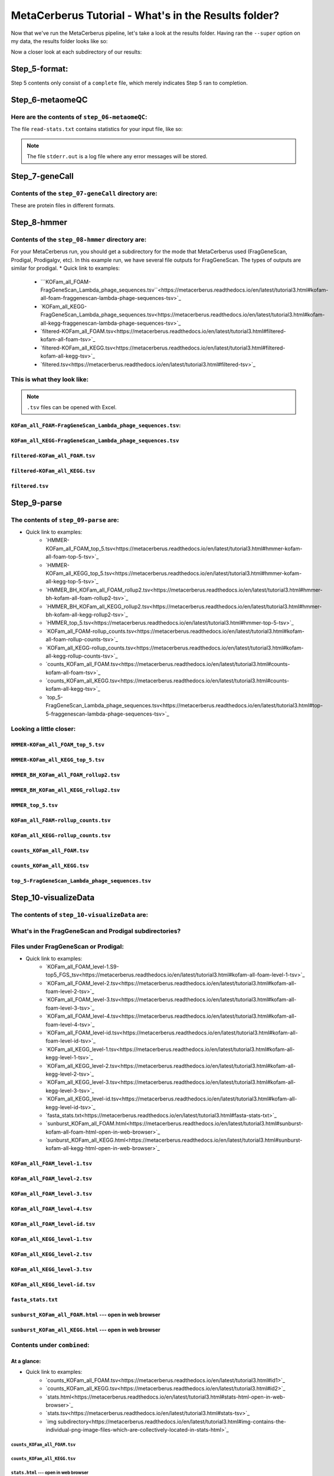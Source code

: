 MetaCerberus Tutorial - What's in the Results folder? 
=========================================================

Now that we've run the MetaCerberus pipeline, let's take a look at the results folder. Having ran the ``--super`` option on my data, the results folder looks like so:

.. image:: ../img/results_folder.jpg
    :width: 2200

Now a closer look at each subdirectory of our results:

Step_5-format:
-------------------

.. image:: ../img/step_5_outputs.jpg
    :width: 600

Step 5 contents only consist of a ``complete`` file, which merely indicates Step 5 ran to completion.

Step_6-metaomeQC
-------------------
Here are the contents of ``step_06-metaomeQC``:
~~~~~~~~~~~~~~~~~~~~~~~~~~~~~~~~~~~~~~~~~~~~~~~~~~
.. image:: ../img/S6_contents.jpg
    :width: 600

The file ``read-stats.txt`` contains statistics for your input file, like so:


.. image:: ../img/step6-read-stats-txt.jpg
    :scale: 107%

.. note:: The file ``stderr.out`` is a log file where any error messages will be stored.

Step_7-geneCall
-------------------
Contents of the ``step_07-geneCall`` directory are:
~~~~~~~~~~~~~~~~~~~~~~~~~~~~~~~~~~~~~~~~~~~~~~~~~~~~~
.. image:: ../img/Step7_contents.jpg
    :width: 700

These are protein files in different formats. 

Step_8-hmmer
------------------
Contents of the ``step_08-hmmer`` directory are:
~~~~~~~~~~~~~~~~~~~~~~~~~~~~~~~~~~~~~~~~~~~~~~~~~~~~

.. image:: ../img/Step8_contents.jpg
    :width: 2000
    :height: 100
For your MetaCerberus run, you should get a subdirectory for the mode that MetaCerberus used (FragGeneScan, Prodigal, Prodigalgv, etc).
In this example run, we have several file outputs for FragGeneScan. The types of outputs are similar for prodigal.
* Quick link to examples:
    - ```KOFam_all_FOAM-FragGeneScan_Lambda_phage_sequences.tsv``<https://metacerberus.readthedocs.io/en/latest/tutorial3.html#kofam-all-foam-fraggenescan-lambda-phage-sequences-tsv>`_
    - `KOFam_all_KEGG-FragGeneScan_Lambda_phage_sequences.tsv<https://metacerberus.readthedocs.io/en/latest/tutorial3.html#kofam-all-kegg-fraggenescan-lambda-phage-sequences-tsv>`_
    - `filtered-KOFam_all_FOAM.tsv<https://metacerberus.readthedocs.io/en/latest/tutorial3.html#filtered-kofam-all-foam-tsv>`_
    - `filtered-KOFam_all_KEGG.tsv<https://metacerberus.readthedocs.io/en/latest/tutorial3.html#filtered-kofam-all-kegg-tsv>`_
    - `filtered.tsv<https://metacerberus.readthedocs.io/en/latest/tutorial3.html#filtered-tsv>`_

This is what they look like:
~~~~~~~~~~~~~~~~~~~~~~~~~~~~~~~~
.. note:: ``.tsv`` files can be opened with Excel. 

``KOFam_all_FOAM-FragGeneScan_Lambda_phage_sequences.tsv``:
^^^^^^^^^^^^^^^^^^^^^^^^^^^^^^^^^^^^^^^^^^^^^^^^^^^^^^^^^^^^^^^^^^^^^^^^^^^^^^^^^^

.. image:: ../img/S8-KOFam_FOAM_FGS_tsv.jpg


``KOFam_all_KEGG-FragGeneScan_Lambda_phage_sequences.tsv``
^^^^^^^^^^^^^^^^^^^^^^^^^^^^^^^^^^^^^^^^^^^^^^^^^^^^^^^^^^^^^^^^

.. image:: ../img/S8-FGS-KOFam-KEGG_tsv.jpg


``filtered-KOFam_all_FOAM.tsv``
^^^^^^^^^^^^^^^^^^^^^^^^^^^^^^^^^^^^^^^^^^^^^^^^^^^^^^^^^^^^^^^^

.. image:: ../img/S8-filtered-KOFam-FOAM_tsv.jpg


``filtered-KOFam_all_KEGG.tsv``
^^^^^^^^^^^^^^^^^^^^^^^^^^^^^^^^^^^^^^^^^^^^^^^^^^^^^^^^^^^^^^^^

.. image:: ../img/S8-filtered-KOFam-allKEGG_tsv.jpg


``filtered.tsv``
^^^^^^^^^^^^^^^^^^^^^^^^^^^^^^^^^^^^^^^^^^^^^^^^^^^^^^^^^^^^^^^^

.. image:: ../img/S8-filtered_tsv.jpg

Step_9-parse
------------------
The contents of ``step_09-parse`` are:
~~~~~~~~~~~~~~~~~~~~~~~~~~~~~~~~~~~~~~~~~

.. image::  ../img/S9_contents.jpg
    :width: 3500
    :height: 80

* Quick link to examples:
    - `HMMER-KOFam_all_FOAM_top_5.tsv<https://metacerberus.readthedocs.io/en/latest/tutorial3.html#hmmer-kofam-all-foam-top-5-tsv>`_
    - `HMMER-KOFam_all_KEGG_top_5.tsv<https://metacerberus.readthedocs.io/en/latest/tutorial3.html#hmmer-kofam-all-kegg-top-5-tsv>`_
    - `HMMER_BH_KOFam_all_FOAM_rollup2.tsv<https://metacerberus.readthedocs.io/en/latest/tutorial3.html#hmmer-bh-kofam-all-foam-rollup2-tsv>`_
    - `HMMER_BH_KOFam_all_KEGG_rollup2.tsv<https://metacerberus.readthedocs.io/en/latest/tutorial3.html#hmmer-bh-kofam-all-kegg-rollup2-tsv>`_
    - `HMMER_top_5.tsv<https://metacerberus.readthedocs.io/en/latest/tutorial3.html#hmmer-top-5-tsv>`_
    - `KOFam_all_FOAM-rollup_counts.tsv<https://metacerberus.readthedocs.io/en/latest/tutorial3.html#kofam-all-foam-rollup-counts-tsv>`_
    - `KOFam_all_KEGG-rollup_counts.tsv<https://metacerberus.readthedocs.io/en/latest/tutorial3.html#kofam-all-kegg-rollup-counts-tsv>`_
    - `counts_KOFam_all_FOAM.tsv<https://metacerberus.readthedocs.io/en/latest/tutorial3.html#counts-kofam-all-foam-tsv>`_
    - `counts_KOFam_all_KEGG.tsv<https://metacerberus.readthedocs.io/en/latest/tutorial3.html#counts-kofam-all-kegg-tsv>`_
    - `top_5-FragGeneScan_Lambda_phage_sequences.tsv<https://metacerberus.readthedocs.io/en/latest/tutorial3.html#top-5-fraggenescan-lambda-phage-sequences-tsv>`_

Looking a little closer: 
~~~~~~~~~~~~~~~~~~~~~~~~~~~~

``HMMER-KOFam_all_FOAM_top_5.tsv``
^^^^^^^^^^^^^^^^^^^^^^^^^^^^^^^^^^^^^^

.. image:: ../img/S9-HMMR-KOFam_allFOAM_top5_tsv.jpg


``HMMER-KOFam_all_KEGG_top_5.tsv``
^^^^^^^^^^^^^^^^^^^^^^^^^^^^^^^^^^^^^^

.. image:: ../img/S9-HMMR_KOFam_allKEGG_top5_tsv.jpg


``HMMER_BH_KOFam_all_FOAM_rollup2.tsv``
^^^^^^^^^^^^^^^^^^^^^^^^^^^^^^^^^^^^^^^^^

.. image:: ../img/S9-HMMR_BH_KOFam_FOAM_rollup2_tsv.jpg
    :width: 2000
    :height: 75

``HMMER_BH_KOFam_all_KEGG_rollup2.tsv``
^^^^^^^^^^^^^^^^^^^^^^^^^^^^^^^^^^^^^^^^^

.. image:: ../img/S9-HMMR_BH_KOFam_all_KEGG_rollup2_tsv.jpg
    :width: 4000
    :height: 100

``HMMER_top_5.tsv``
^^^^^^^^^^^^^^^^^^^^^^^^^^^^^^^^^^^^^^^^^

.. image:: ../img/S9_HMMR_top_5.tsv.jpg


``KOFam_all_FOAM-rollup_counts.tsv``
^^^^^^^^^^^^^^^^^^^^^^^^^^^^^^^^^^^^^^^^^

.. image:: ../img/S9_KOFam_all_FOAM_rollup_counts_tsv.jpg


``KOFam_all_KEGG-rollup_counts.tsv``
^^^^^^^^^^^^^^^^^^^^^^^^^^^^^^^^^^^^^^^^^

.. image:: ../img/S9-KOFam_allKEGG_rollup_counts_tsv.jpg


``counts_KOFam_all_FOAM.tsv``
^^^^^^^^^^^^^^^^^^^^^^^^^^^^^^^^^^^^^^^^^

.. image:: ../img/S9-counts_KOFam_allFOAM_tsv.jpg


``counts_KOFam_all_KEGG.tsv``
^^^^^^^^^^^^^^^^^^^^^^^^^^^^^^^^^^^^^^^^^

.. image:: ../img/S9-counts_KOFam_all_KEGG_tsv.jpg


``top_5-FragGeneScan_Lambda_phage_sequences.tsv``
^^^^^^^^^^^^^^^^^^^^^^^^^^^^^^^^^^^^^^^^^^^^^^^^^^^^^^^^^^^^^^^^^^^^^^^^^^^^^^^^^^

.. image:: ../img/S9-top5_FGS_tsv.jpg


Step_10-visualizeData
--------------------------

The contents of ``step_10-visualizeData`` are:
~~~~~~~~~~~~~~~~~~~~~~~~~~~~~~~~~~~~~~~~~~~~~~~~~

.. image:: ../img/S10-contents.jpg
    :scale: 160%

What's in the FragGeneScan and Prodigal subdirectories?
~~~~~~~~~~~~~~~~~~~~~~~~~~~~~~~~~~~~~~~~~~~~~~~~~~~~~~~~~~~

.. image:: ../img/S10-FGS-Prod-contents.jpg
    :width: 3000
    :height: 100

Files under FragGeneScan or Prodigal:
~~~~~~~~~~~~~~~~~~~~~~~~~~~~~~~~~~~~~~~~

* Quick link to examples:
    - `KOFam_all_FOAM_level-1.S9-top5_FGS_tsv<https://metacerberus.readthedocs.io/en/latest/tutorial3.html#kofam-all-foam-level-1-tsv>`_
    - `KOFam_all_FOAM_level-2.tsv<https://metacerberus.readthedocs.io/en/latest/tutorial3.html#kofam-all-foam-level-2-tsv>`_
    - `KOFam_all_FOAM_level-3.tsv<https://metacerberus.readthedocs.io/en/latest/tutorial3.html#kofam-all-foam-level-3-tsv>`_
    - `KOFam_all_FOAM_level-4.tsv<https://metacerberus.readthedocs.io/en/latest/tutorial3.html#kofam-all-foam-level-4-tsv>`_
    - `KOFam_all_FOAM_level-id.tsv<https://metacerberus.readthedocs.io/en/latest/tutorial3.html#kofam-all-foam-level-id-tsv>`_
    - `KOFam_all_KEGG_level-1.tsv<https://metacerberus.readthedocs.io/en/latest/tutorial3.html#kofam-all-kegg-level-1-tsv>`_
    - `KOFam_all_KEGG_level-2.tsv<https://metacerberus.readthedocs.io/en/latest/tutorial3.html#kofam-all-kegg-level-2-tsv>`_
    - `KOFam_all_KEGG_level-3.tsv<https://metacerberus.readthedocs.io/en/latest/tutorial3.html#kofam-all-kegg-level-3-tsv>`_
    - `KOFam_all_KEGG_level-id.tsv<https://metacerberus.readthedocs.io/en/latest/tutorial3.html#kofam-all-kegg-level-id-tsv>`_
    - `fasta_stats.txt<https://metacerberus.readthedocs.io/en/latest/tutorial3.html#fasta-stats-txt>`_
    - `sunburst_KOFam_all_FOAM.html<https://metacerberus.readthedocs.io/en/latest/tutorial3.html#sunburst-kofam-all-foam-html-open-in-web-browser>`_
    - `sunburst_KOFam_all_KEGG.html<https://metacerberus.readthedocs.io/en/latest/tutorial3.html#sunburst-kofam-all-kegg-html-open-in-web-browser>`_



``KOFam_all_FOAM_level-1.tsv``
^^^^^^^^^^^^^^^^^^^^^^^^^^^^^^^^^^^^^^

.. image:: ../img/S10-KOFam_all_FOAM_level-1_tsv.jpg


``KOFam_all_FOAM_level-2.tsv``
^^^^^^^^^^^^^^^^^^^^^^^^^^^^^^^^^^^^^^

.. image:: ../img/S10-KOFam_all_FOAM_lvl2_tsv.jpg


``KOFam_all_FOAM_level-3.tsv``
^^^^^^^^^^^^^^^^^^^^^^^^^^^^^^^^^^^^^^

.. image:: ../img/S10-KOFam_all_FOAM_lvl3_tsv.jpg


``KOFam_all_FOAM_level-4.tsv``
^^^^^^^^^^^^^^^^^^^^^^^^^^^^^^^^^^^^^^

.. image:: ../img/S10-KOFam_all_FOAM_lvl4_tsv.jpg


``KOFam_all_FOAM_level-id.tsv``
^^^^^^^^^^^^^^^^^^^^^^^^^^^^^^^^^^^^^^

.. image:: ../img/S10_KOFam_all_FOAM_lvl_id_tsv.jpg


``KOFam_all_KEGG_level-1.tsv``
^^^^^^^^^^^^^^^^^^^^^^^^^^^^^^^^^^^^^^

.. image:: ../img/S10-KOFam_all_KEGG_lvl1_tsv.jpg


``KOFam_all_KEGG_level-2.tsv``
^^^^^^^^^^^^^^^^^^^^^^^^^^^^^^^^^^^^^^

.. image:: ../img/S10-KOFam_all_KEGG_lvl2_tsv.jpg


``KOFam_all_KEGG_level-3.tsv``
^^^^^^^^^^^^^^^^^^^^^^^^^^^^^^^^^^^^^^

.. image:: ../img/S10_KOFam_all_KEGG_lvl3_tsv.jpg


``KOFam_all_KEGG_level-id.tsv``
^^^^^^^^^^^^^^^^^^^^^^^^^^^^^^^^^^^^^^

.. image:: ../img/S10_KOFam_all_KEGG_lvl-ID_tsv.jpg


``fasta_stats.txt``
^^^^^^^^^^^^^^^^^^^^^^^^^^^^^^^^^^^^^^

.. image:: ../img/S10_fasta_stats_txt.jpg
    :scale: 107%

``sunburst_KOFam_all_FOAM.html`` --- open in web browser
^^^^^^^^^^^^^^^^^^^^^^^^^^^^^^^^^^^^^^^^^^^^^^^^^^^^^^^^^^^^^^^^^^^^^^^^^^^^

.. image:: ../img/S10_Sunburst_KOFam_all_FOAM_html.jpg
    :width: 1700

``sunburst_KOFam_all_KEGG.html`` --- open in web browser
^^^^^^^^^^^^^^^^^^^^^^^^^^^^^^^^^^^^^^^^^^^^^^^^^^^^^^^^^^^^^^^^^^^^^^^^^^^^

.. image:: ../img/S10_Sunburst_KOFam_all_KEGG_html.jpg
    :width: 1700

Contents under ``combined``:
~~~~~~~~~~~~~~~~~~~~~~~~~~~~~~~~
At a glance:
^^^^^^^^^^^^^^

.. image:: ../img/S10_combined_contents.jpg
    :scale: 150%

* Quick link to examples:
    - `counts_KOFam_all_FOAM.tsv<https://metacerberus.readthedocs.io/en/latest/tutorial3.html#id1>`_
    - `counts_KOFam_all_KEGG.tsv<https://metacerberus.readthedocs.io/en/latest/tutorial3.html#id2>`_
    - `stats.html<https://metacerberus.readthedocs.io/en/latest/tutorial3.html#stats-html-open-in-web-browser>`_
    - `stats.tsv<https://metacerberus.readthedocs.io/en/latest/tutorial3.html#stats-tsv>`_
    - `img subdirectory<https://metacerberus.readthedocs.io/en/latest/tutorial3.html#img-contains-the-individual-png-image-files-which-are-collectively-located-in-stats-html>`_

``counts_KOFam_all_FOAM.tsv``    
#############################################

.. image:: ../img/step10-combined-countsKOFamFOAM.jpg


``counts_KOFam_all_KEGG.tsv``
#############################################

.. image:: ../img/S10_combined_counts_KOFam_all_KEGG_tsv.jpg


``stats.html`` --- open in web browser
#############################################

.. image:: ../img/S10_combined_stats_html.jpg
    :width: 1700

``stats.tsv``
#############################################

.. image:: ../img/S10_Stats_tsv.jpg

``img`` --- contains the individual .png image files which are collectively located in ``stats.html``
################################################################################################################

.. image:: ../img/S10_combined_img_contents.jpg
    :width: 3000
    :height: 100

Final
-------------------
The contents of ``final`` are:
~~~~~~~~~~~~~~~~~~~~~~~~~~~~~~~~~

.. image:: ../img/Final_contents.jpg
    :width: 1000
    :height: 35


- There's two ``.gbk`` files which are in GenBank Format.


- The ``./final/fasta`` subdirectory contains .faa, .ffn, and .fna files of FragGeneScan, Prodigal, etc (depending on commands given):
~~~~~~~~~~~~~~~~~~~~~~~~~~~~~~~~~~~~~~~~~~~~~~~~~~~~~~~~~~~~~~~~~~~~~~~~~~~~~~~~~~~~~~~~~~~~~~~~~~~~~~~~~~~~~~~~~~~~~~~~~~~~~~~~~~~~~~~~

    * ``.faa`` - Protein FASTA file of the translated CDS/ORFs sequences
    * ``.ffn`` - FASTA Feature Nucleotide file, the Nucleotide sequence of translated CDS/ORFs.
    * ``.fna`` - Nucleotide FASTA file of the input contig sequences.

.. image:: ../img/Final_fasta_folder.jpg
    :width: 1000
    :height: 50


- The ``./final/gff`` contains .gff and .gtf files:
~~~~~~~~~~~~~~~~~~~~~~~~~~~~~~~~~~~~~~~~~~~~~~~~~~~~~~~

    * ``.gff`` - General Feature Format
    * ``.gtf`` - Gene Transfer Format

.. image:: ../img/Final_gff_folder.jpg
    :scale: 96%

What's in the ``./final/FragGeneScan_<file_name>`` and ``./final/prodigal_<file_name>`` subdirectories?
~~~~~~~~~~~~~~~~~~~~~~~~~~~~~~~~~~~~~~~~~~~~~~~~~~~~~~~~~~~~~~~~~~~~~~~~~~~~~~~~~~~~~~~~~~~~~~~~~~~~~~~~~~~~~~~~~
    .. image:: ../img/Final_contents_expanded_FGS_Prod.jpg
        :scale: 96%

A closer look:
^^^^^^^^^^^^^^^^^^^^^

* Quick link to examples:
    - `HMMER_top_5.tsv<https://metacerberus.readthedocs.io/en/latest/tutorial3.html#id3>`_
    - `annotation_summary_KOFam_all_FOAM.tsv<https://metacerberus.readthedocs.io/en/latest/tutorial3.html#annotation-summary-kofam-all-foam-tsv>`_
    - `annotation_summary_KOFam_all_KEGG.tsv<https://metacerberus.readthedocs.io/en/latest/tutorial3.html#annotation-summary-kofam-all-kegg-tsv>`_
    - `final_annotation_summary.tsv<https://metacerberus.readthedocs.io/en/latest/tutorial3.html#final-annotation-summary-tsv>`_
    - `rollup_KOFam_all_FOAM.tsv<https://metacerberus.readthedocs.io/en/latest/tutorial3.html#rollup-kofam-all-foam-tsv>`_
    - `rollup_KOFam_all_KEGG.tsv<https://metacerberus.readthedocs.io/en/latest/tutorial3.html#rollup-kofam-all-kegg-tsv>`_

``HMMER_top_5.tsv``
#########################

.. image:: ../img/Final_HMMR_top5_tsv.jpg

``annotation_summary_KOFam_all_FOAM.tsv``
#############################################

.. image:: ../img/Final_annotation_summary_KOFam_allFOAM_tsv.jpg


``annotation_summary_KOFam_all_KEGG.tsv``
#############################################

.. image:: ../img/Final_annotation_summary_KOFam_allKEGG_tsv.jpg


``final_annotation_summary.tsv``
#############################################

.. image:: ../img/Final_annotation_summary_tsv.jpg
    :width: 6500
    :height: 600

``rollup_KOFam_all_FOAM.tsv``
#############################################

.. image:: ../img/Final_rollup_KOFam_allFOAM_tsv.jpg
    :width: 1500
    :height: 75

``rollup_KOFam_all_KEGG.tsv``
#############################################

.. image:: ../img/Final_rollup_KOFam_all_KEGG_tsv.jpg
    :width: 3000
    :height: 75

Everything has crossed over(^`^`^)!